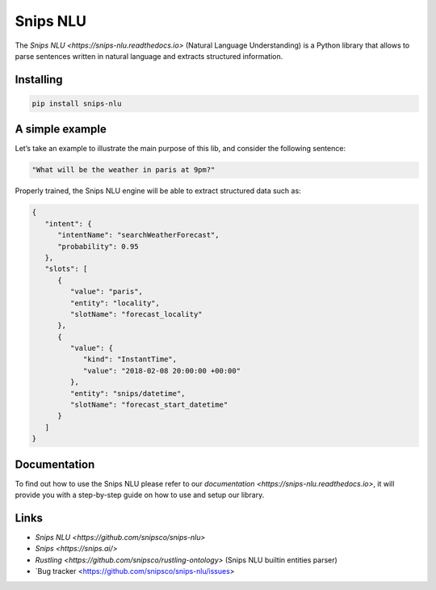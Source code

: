 Snips NLU
=========


The `Snips NLU <https://snips-nlu.readthedocs.io>` (Natural Language Understanding) is a Python library that allows to parse sentences written in natural language and extracts structured information.


Installing
----------

.. code-block:: python

    pip install snips-nlu


A simple example
----------------

Let’s take an example to illustrate the main purpose of this lib, and consider the following sentence:

.. code-block:: text

    "What will be the weather in paris at 9pm?"

Properly trained, the Snips NLU engine will be able to extract structured data such as:

.. code-block:: json

    {
       "intent": {
          "intentName": "searchWeatherForecast",
          "probability": 0.95
       },
       "slots": [
          {
             "value": "paris",
             "entity": "locality",
             "slotName": "forecast_locality"
          },
          {
             "value": {
                "kind": "InstantTime",
                "value": "2018-02-08 20:00:00 +00:00"
             },
             "entity": "snips/datetime",
             "slotName": "forecast_start_datetime"
          }
       ]
    }


Documentation
-------------

To find out how to use the Snips NLU please refer to our `documentation <https://snips-nlu.readthedocs.io>`, it will provide you with a step-by-step guide on how to use and setup our library.


Links
-----
* `Snips NLU <https://github.com/snipsco/snips-nlu>`
* `Snips <https://snips.ai/>`
* `Rustling <https://github.com/snipsco/rustling-ontology>` (Snips NLU builtin entities parser)
* `Bug tracker <https://github.com/snipsco/snips-nlu/issues>
